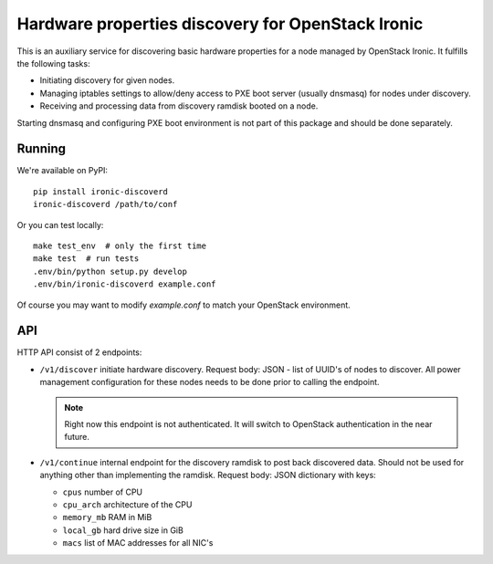 Hardware properties discovery for OpenStack Ironic
==================================================

.. image:: https://travis-ci.org/Divius/ironic-discoverd.svg?branch=master
    :target: https://travis-ci.org/Divius/ironic-discoverd

This is an auxiliary service for discovering basic hardware properties for a
node managed by OpenStack Ironic. It fulfills the following tasks:

* Initiating discovery for given nodes.
* Managing iptables settings to allow/deny access to PXE boot server (usually
  dnsmasq) for nodes under discovery.
* Receiving and processing data from discovery ramdisk booted on a node.

Starting dnsmasq and configuring PXE boot environment is not part of this
package and should be done separately.

Running
-------

We're available on PyPI::

    pip install ironic-discoverd
    ironic-discoverd /path/to/conf

Or you can test locally::

    make test_env  # only the first time
    make test  # run tests
    .env/bin/python setup.py develop
    .env/bin/ironic-discoverd example.conf

Of course you may want to modify *example.conf* to match your OpenStack
environment.

API
---

HTTP API consist of 2 endpoints:

* ``/v1/discover`` initiate hardware discovery. Request body: JSON - list of
  UUID's of nodes to discover. All power management configuration for these nodes
  needs to be done prior to calling the endpoint.

  .. note::
      Right now this endpoint is not authenticated. It will switch to
      OpenStack authentication in the near future.

* ``/v1/continue`` internal endpoint for the discovery ramdisk to post back
  discovered data. Should not be used for anything other than implementing
  the ramdisk. Request body: JSON dictionary with keys:

  * ``cpus`` number of CPU
  * ``cpu_arch`` architecture of the CPU
  * ``memory_mb`` RAM in MiB
  * ``local_gb`` hard drive size in GiB
  * ``macs`` list of MAC addresses for all NIC's
